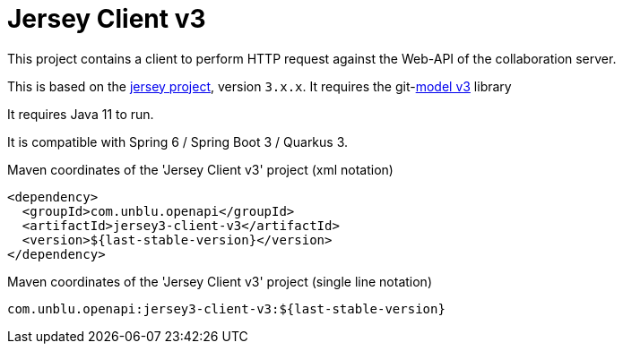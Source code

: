 :module-name: Jersey Client v3
:maven-artifact-id: jersey3-client-v3

ifndef::maven-group-id[]
:maven-group-id: com.unblu.openapi
endif::[]
ifndef::artifacts-version[]
:artifacts-version-mvn: ${last-stable-version}
endif::[]
ifdef::artifacts-version[]
:artifacts-version-mvn: {artifacts-version}
endif::[]

= {module-name}

This project contains a client to perform HTTP request against the Web-API of the collaboration server.

This is based on the https://eclipse-ee4j.github.io/jersey/[jersey project], version `3.x.x`.
It requires the git-link:model-v3/[model v3] library

It requires Java 11 to run.

It is compatible with Spring 6 / Spring Boot 3 / Quarkus 3.

[source, xml, subs="verbatim,attributes"]
.Maven coordinates of the '{module-name}' project  (xml notation)
----
<dependency>
  <groupId>{maven-group-id}</groupId>
  <artifactId>{maven-artifact-id}</artifactId>
  <version>{artifacts-version-mvn}</version>
</dependency>
----

[source, xml, subs="verbatim,attributes"]
.Maven coordinates of the '{module-name}' project  (single line notation)
----
{maven-group-id}:{maven-artifact-id}:{artifacts-version-mvn}
----
